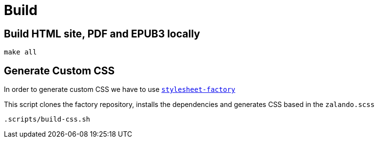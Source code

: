 = Build

== Build HTML site, PDF and EPUB3 locally
[source,bash]
----
make all
----

== Generate Custom CSS

In order to generate custom CSS we have to use http://asciidoctor.org/docs/user-manual/#stylesheet-factory[`stylesheet-factory`]

This script clones the factory repository, installs the dependencies and generates CSS based in the `zalando.scss`

[source,bash]
----
.scripts/build-css.sh
----